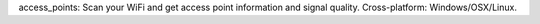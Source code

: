 access_points: Scan your WiFi and get access point information and signal quality. Cross-platform: Windows/OSX/Linux.
